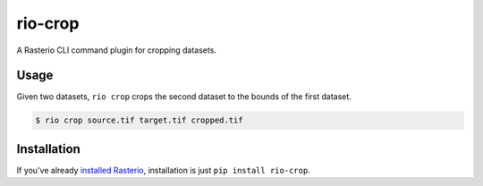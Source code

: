 rio-crop
========

A Rasterio CLI command plugin for cropping datasets.

Usage
-----

Given two datasets, ``rio crop`` crops the second dataset to the bounds of the first dataset.

.. code-block:: console

    $ rio crop source.tif target.tif cropped.tif

Installation
------------

If you've already 
`installed Rasterio <https://github.com/mapbox/rasterio#installation>`__,
installation is just ``pip install rio-crop``.